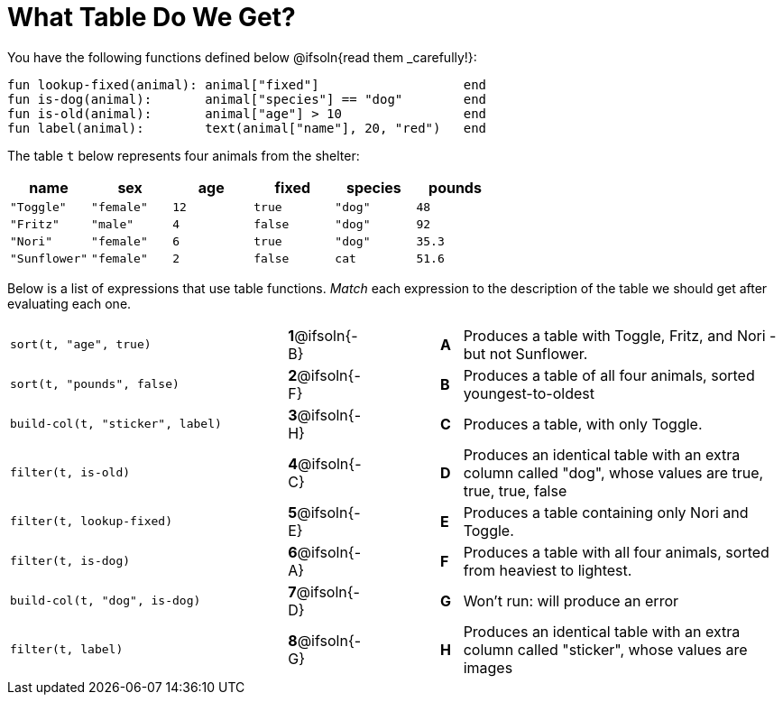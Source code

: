 = What Table Do We Get?

You have the following functions defined below @ifsoln{read them _carefully!}:

  fun lookup-fixed(animal): animal["fixed"]                   end
  fun is-dog(animal):       animal["species"] == "dog"        end
  fun is-old(animal):       animal["age"] > 10                end
  fun label(animal):        text(animal["name"], 20, "red")   end

The table `t` below represents four animals from the shelter:

[cols='6',options="header"]
|===
| name
| sex
| age
| fixed
| species
| pounds

| `"Toggle"`
| `"female"`
| `12`
| `true`
| `"dog"`
| `48`

| `"Fritz"`
| `"male"`
| `4`
| `false`
| `"dog"`
| `92`

| `"Nori"`
| `"female"`
| `6`
| `true`
| `"dog"`
| `35.3`

| `"Sunflower"`
| `"female"`
| `2`
| `false`
| `cat`
| `51.6`

|===

Below is a list of expressions that use table functions. _Match_ each expression to the description of the table we should get after evaluating each one.

[.FillVerticalSpace, cols=">.^13a, ^.^4a, 3, ^.^1a, .^15a",stripes="none",grid="none",frame="none"]
|===

| `sort(t, "age", true)`
|*1*@ifsoln{-B} ||*A*
| Produces a table with Toggle, Fritz, and Nori - but not Sunflower.

| `sort(t, "pounds", false)`
|*2*@ifsoln{-F} ||*B*
| Produces a table of all four animals, sorted youngest-to-oldest

| `build-col(t, "sticker", label)`
|*3*@ifsoln{-H} ||*C*
| Produces a table, with only Toggle.

| `filter(t, is-old)`
|*4*@ifsoln{-C}||*D*
| Produces an identical table with an extra column called "dog", whose values are true, true, true, false

| `filter(t, lookup-fixed)`
|*5*@ifsoln{-E} ||*E*
| Produces a table containing only Nori and Toggle.

| `filter(t, is-dog)`
|*6*@ifsoln{-A} ||*F*
| Produces a table with all four animals, sorted from heaviest to lightest.

| `build-col(t, "dog", is-dog)`
|*7*@ifsoln{-D} ||*G*
| Won’t run: will produce an error

| `filter(t, label)`
|*8*@ifsoln{-G} ||*H*
| Produces an identical table with an extra column called "sticker", whose values are images

|===

